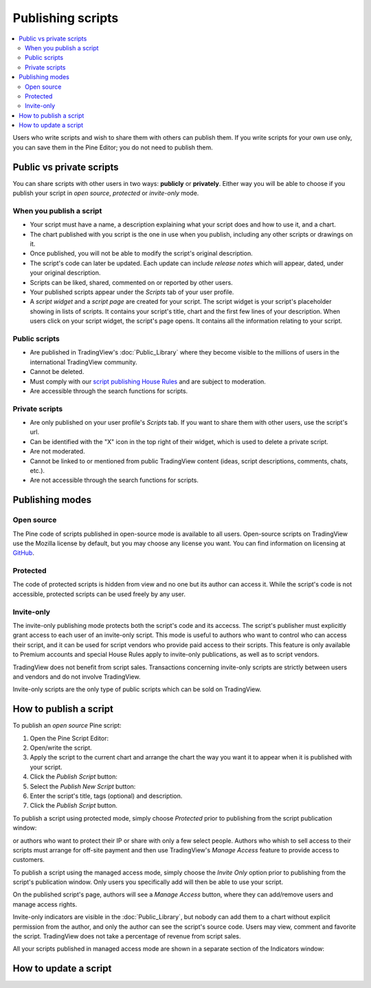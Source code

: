 Publishing scripts
==================

.. contents:: :local:
    :depth: 2

Users who write scripts and wish to share them with others can publish them. If you write scripts for your own use only, you can save them in the Pine Editor; you do not need to publish them.

Public vs private scripts
-------------------------

You can share scripts with other users in two ways: **publicly** or **privately**. Either way you will be able to choose if you publish your script in *open source*, *protected* or *invite-only* mode.

When you publish a script
^^^^^^^^^^^^^^^^^^^^^^^^^

- Your script must have a name, a description explaining what your script does and how to use it, and a chart.
- The chart published with you script is the one in use when you publish, including any other scripts or drawings on it.
- Once published, you will not be able to modify the script's original description.
- The script's code can later be updated. Each update can include *release notes* which will appear, dated, under your original description.
- Scripts can be liked, shared, commented on or reported by other users.
- Your published scripts appear under the *Scripts* tab of your user profile.
- A *script widget* and a *script page* are created for your script. The script widget is your script's placeholder showing in lists of scripts. It contains your script's title, chart and the first few lines of your description. When users click on your script widget, the script's page opens. It contains all the information relating to your script. 

Public scripts
^^^^^^^^^^^^^^

- Are published in TradingView's :doc:`Public_Library` where they become visible to the millions of users in the international TradingView community.
- Cannot be deleted.
- Must comply with our `script publishing House Rules <https://www.tradingview.com/house-rules/#scripts>`__ and are subject to moderation.
- Are accessible through the search functions for scripts.

Private scripts
^^^^^^^^^^^^^^^

- Are only published on your user profile's *Scripts* tab. If you want to share them with other users, use the script's url.
- Can be identified with the "X" icon in the top right of their widget, which is used to delete a private script.
- Are not moderated.
- Cannot be linked to or mentioned from public TradingView content (ideas, script descriptions, comments, chats, etc.).
- Are not accessible through the search functions for scripts.

Publishing modes
----------------

Open source
^^^^^^^^^^^

The Pine code of scripts published in open-source mode is available to all users. Open-source scripts on TradingView use the Mozilla license by default, but you may choose any license you want. You can find information on licensing at `GitHub <https://help.github.com/articles/licensing-a-repository/>`__.

Protected
^^^^^^^^^

The code of protected scripts is hidden from view and no one but its author can access it. While the script's code is not accessible, protected scripts can be used freely by any user.

Invite-only
^^^^^^^^^^^

The invite-only publishing mode protects both the script's code and its accecss. The script's publisher must explicitly grant access to each user of an invite-only script. This mode is useful to authors who want to control who can access their script, and it can be used for script vendors who provide paid access to their scripts. This feature is only available to Premium accounts and special House Rules apply to invite-only publications, as well as to script vendors.

TradingView does not benefit from script sales. Transactions concerning invite-only scripts are strictly between users and vendors and do not involve TradingView.

Invite-only scripts are the only type of public scripts which can be sold on TradingView.


How to publish a script
-----------------------



To publish an *open source* Pine script:

#. Open the Pine Script Editor: |Publishing_scripts_Editor_button|
#. Open/write the script.
#. Apply the script to the current chart and arrange the chart the way you want it to appear when it is published with your script.
#. Click the *Publish Script* button: |Publish_script_button|
#. Select the *Publish New Script* button: |Publish_script_new|
#. Enter the script's title, tags (optional) and description.
#. Click the *Publish Script* button.



To publish a script using protected mode, simply choose *Protected* prior to
publishing from the script publication window:

|Protected_script_new|

or authors who want to protect their IP or share
with only a few select people. Authors who whish to sell access to their scripts
must arrange for off-site payment and then use TradingView's *Manage Access* feature to
provide access to customers.

To publish a script using the managed access mode, simply choose the *Invite Only* option prior to publishing
from the script's publication window.
Only users you specifically add will then be able to use your script.

|Invite_only_script_new|

On the published script's page, authors will see a *Manage Access* button, where they can add/remove
users and manage access rights.

|Manage_access_button|

Invite-only indicators are visible in the :doc:`Public_Library`,
but nobody can add them to a chart without
explicit permission from the author, and only the author can see the script's
source code. Users may view, comment and favorite the script.
TradingView does not take a percentage of revenue from script sales.

All your scripts published in managed access mode are shown in a
separate section of the Indicators window:

|Invite_only_tab|


How to update a script
----------------------

.. |Publishing_scripts_Editor_button| image:: images/Publishing_scripts_Editor_button.png
.. |Pine_editor| image:: images/Pine_editor.png
.. |Publish_script_button| image:: images/Publish_script_button.png
.. |Publish_script_new| image:: images/Publish_script_new.png
.. |Protected_script_new| image:: images/Protected_script_new.png
.. |Invite_only_script_new| image:: images/Invite_only_script_new.png
.. |Manage_access_button| image:: images/Manage_access_button.png
.. |Invite_only_tab| image:: images/Invite_only_tab.png

